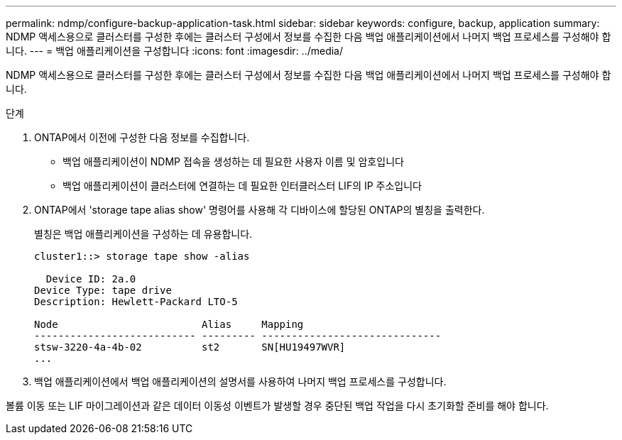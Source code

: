 ---
permalink: ndmp/configure-backup-application-task.html 
sidebar: sidebar 
keywords: configure, backup, application 
summary: NDMP 액세스용으로 클러스터를 구성한 후에는 클러스터 구성에서 정보를 수집한 다음 백업 애플리케이션에서 나머지 백업 프로세스를 구성해야 합니다. 
---
= 백업 애플리케이션을 구성합니다
:icons: font
:imagesdir: ../media/


[role="lead"]
NDMP 액세스용으로 클러스터를 구성한 후에는 클러스터 구성에서 정보를 수집한 다음 백업 애플리케이션에서 나머지 백업 프로세스를 구성해야 합니다.

.단계
. ONTAP에서 이전에 구성한 다음 정보를 수집합니다.
+
** 백업 애플리케이션이 NDMP 접속을 생성하는 데 필요한 사용자 이름 및 암호입니다
** 백업 애플리케이션이 클러스터에 연결하는 데 필요한 인터클러스터 LIF의 IP 주소입니다


. ONTAP에서 'storage tape alias show' 명령어를 사용해 각 디바이스에 할당된 ONTAP의 별칭을 출력한다.
+
별칭은 백업 애플리케이션을 구성하는 데 유용합니다.

+
[listing]
----
cluster1::> storage tape show -alias

  Device ID: 2a.0
Device Type: tape drive
Description: Hewlett-Packard LTO-5

Node                        Alias     Mapping
--------------------------- --------- ------------------------------
stsw-3220-4a-4b-02          st2       SN[HU19497WVR]
...
----
. 백업 애플리케이션에서 백업 애플리케이션의 설명서를 사용하여 나머지 백업 프로세스를 구성합니다.


볼륨 이동 또는 LIF 마이그레이션과 같은 데이터 이동성 이벤트가 발생할 경우 중단된 백업 작업을 다시 초기화할 준비를 해야 합니다.
